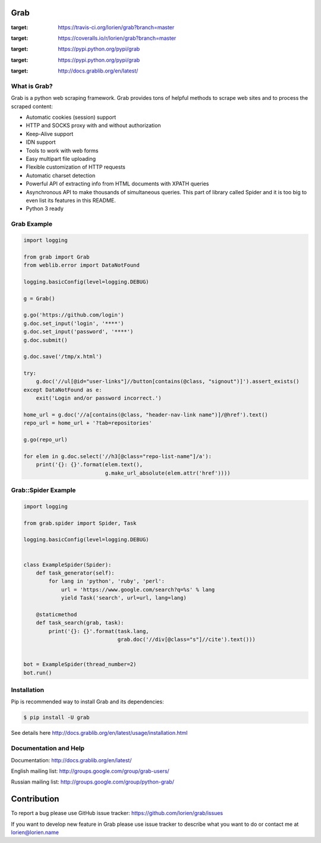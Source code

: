 Grab
====

.. image:: https://travis-ci.org/lorien/grab.png?branch=master
:target: https://travis-ci.org/lorien/grab?branch=master

.. image:: https://coveralls.io/repos/lorien/grab/badge.svg?branch=master
:target: https://coveralls.io/r/lorien/grab?branch=master

.. image:: https://img.shields.io/pypi/dm/grab.svg
:target: https://pypi.python.org/pypi/grab

.. image:: https://img.shields.io/pypi/v/grab.svg
:target: https://pypi.python.org/pypi/grab

.. image:: https://readthedocs.org/projects/grab/badge/?version=latest
:target: http://docs.grablib.org/en/latest/


What is Grab?
-------------

Grab is a python web scraping framework. Grab provides tons of helpful methods
to scrape web sites and to process the scraped content:

* Automatic cookies (session) support
* HTTP and SOCKS proxy with and without authorization
* Keep-Alive support
* IDN support
* Tools to work with web forms
* Easy multipart file uploading
* Flexible customization of HTTP requests
* Automatic charset detection
* Powerful API of extracting info from HTML documents with XPATH queries
* Asynchronous API to make thousands of simultaneous queries. This part of
  library called Spider and it is too big to even list its features
  in this README.
* Python 3 ready


Grab Example
------------

.. code:: python

    import logging

    from grab import Grab
    from weblib.error import DataNotFound

    logging.basicConfig(level=logging.DEBUG)

    g = Grab()

    g.go('https://github.com/login')
    g.doc.set_input('login', '****')
    g.doc.set_input('password', '****')
    g.doc.submit()

    g.doc.save('/tmp/x.html')

    try:
        g.doc('//ul[@id="user-links"]//button[contains(@class, "signout")]').assert_exists()
    except DataNotFound as e:
        exit('Login and/or password incorrect.')

    home_url = g.doc('//a[contains(@class, "header-nav-link name")]/@href').text()
    repo_url = home_url + '?tab=repositories'

    g.go(repo_url)

    for elem in g.doc.select('//h3[@class="repo-list-name"]/a'):
        print('{}: {}'.format(elem.text(),
                              g.make_url_absolute(elem.attr('href'))))


Grab::Spider Example
--------------------

.. code:: python

    import logging

    from grab.spider import Spider, Task

    logging.basicConfig(level=logging.DEBUG)


    class ExampleSpider(Spider):
        def task_generator(self):
            for lang in 'python', 'ruby', 'perl':
                url = 'https://www.google.com/search?q=%s' % lang
                yield Task('search', url=url, lang=lang)

        @staticmethod
        def task_search(grab, task):
            print('{}: {}'.format(task.lang,
                                  grab.doc('//div[@class="s"]//cite').text()))


    bot = ExampleSpider(thread_number=2)
    bot.run()



Installation
------------

Pip is recommended way to install Grab and its dependencies:

.. code:: bash

    $ pip install -U grab

See details here http://docs.grablib.org/en/latest/usage/installation.html


Documentation and Help
----------------------

Documentation: http://docs.grablib.org/en/latest/

English mailing list: http://groups.google.com/group/grab-users/

Russian mailing list: http://groups.google.com/group/python-grab/


Contribution
============

To report a bug please use GitHub issue tracker: https://github.com/lorien/grab/issues

If you want to develop new feature in Grab please use issue tracker to
describe what you want to do or contact me at lorien@lorien.name
